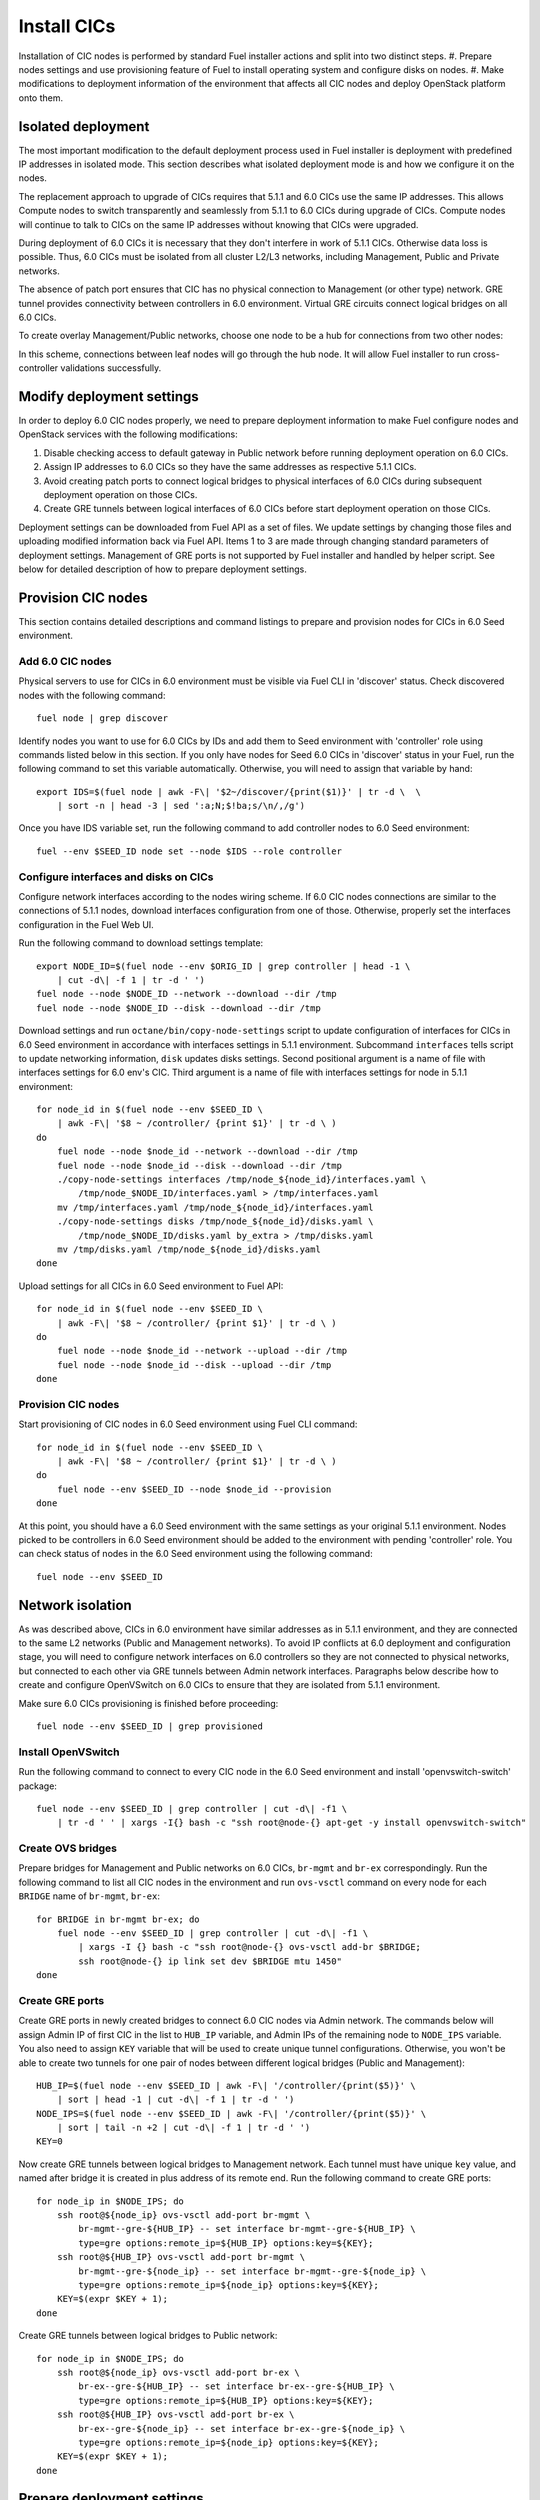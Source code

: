 .. index:: Install Seed

.. _Upg_Seed:

Install CICs
------------

Installation of CIC nodes is performed by standard Fuel installer actions and
split into two distinct steps. 
#. Prepare nodes settings and use provisioning feature of Fuel to install
operating system and configure disks on nodes. 
#. Make modifications to deployment information of the environment
that affects all CIC nodes and deploy OpenStack platform onto them.

Isolated deployment
+++++++++++++++++++

The most important modification to the default deployment process used in Fuel
installer is deployment with predefined IP addresses in isolated mode. This
section describes what isolated deployment mode is and how we configure it on
the nodes.

The replacement approach to upgrade of CICs requires that 5.1.1 and 6.0 CICs use
the same IP addresses. This allows Compute nodes to switch transparently and
seamlessly from 5.1.1 to 6.0 CICs during upgrade of CICs. Compute nodes will
continue to talk to CICs on the same IP addresses without knowing that CICs were
upgraded.

During deployment of 6.0 CICs it is necessary that they don't interfere in work
of 5.1.1 CICs. Otherwise data loss is possible. Thus, 6.0 CICs must be isolated
from all cluster L2/L3 networks, including Management, Public and Private
networks.

The absence of patch port ensures that CIC has no physical connection to
Management (or other type) network. GRE tunnel provides connectivity between
controllers in 6.0 environment. Virtual GRE circuits connect logical bridges on
all 6.0 CICs.

To create overlay Management/Public networks, choose one node to be a hub for
connections from two other nodes:

.. image:: /_images/upgrade/gre-isolation-schema.png

In this scheme, connections between leaf nodes will go through the hub node. It
will allow Fuel installer to run cross-controller validations successfully.

Modify deployment settings
++++++++++++++++++++++++++

In order to deploy 6.0 CIC nodes properly, we need to prepare deployment
information to make Fuel configure nodes and OpenStack services with the
following modifications:

#. Disable checking access to default gateway in Public network before running
   deployment operation on 6.0 CICs.
#. Assign IP addresses to 6.0 CICs so they have the same addresses as respective
   5.1.1 CICs.
#. Avoid creating patch ports to connect logical bridges to physical interfaces of
   6.0 CICs during subsequent deployment operation on those CICs.
#. Create GRE tunnels between logical interfaces of 6.0 CICs before start
   deployment operation on those CICs.

Deployment settings can be downloaded from Fuel API as a set of files. We update
settings by changing those files and uploading modified information back via
Fuel API. Items 1 to 3 are made through changing standard parameters of
deployment settings. Management of GRE ports is not supported by Fuel installer
and handled by helper script. See below for detailed description of how to
prepare deployment settings.

Provision CIC nodes
+++++++++++++++++++

This section contains detailed descriptions and command listings to prepare and
provision nodes for CICs in 6.0 Seed environment.

Add 6.0 CIC nodes
_________________

Physical servers to use for CICs in 6.0 environment must be visible via Fuel CLI
in 'discover' status. Check discovered nodes with the following command:

::

    fuel node | grep discover

Identify nodes you want to use for 6.0 CICs by IDs and add them to Seed
environment with 'controller' role using commands listed below in this section.
If you only have nodes for Seed 6.0 CICs in 'discover' status in your Fuel, run
the following command to set this variable automatically. Otherwise, you will
need to assign that variable by hand:

::

    export IDS=$(fuel node | awk -F\| '$2~/discover/{print($1)}' | tr -d \  \
        | sort -n | head -3 | sed ':a;N;$!ba;s/\n/,/g')

Once you have IDS variable set, run the following command to add controller
nodes to 6.0 Seed environment:

::

    fuel --env $SEED_ID node set --node $IDS --role controller

Configure interfaces and disks on CICs
______________________________________

Configure network interfaces according to the nodes wiring scheme. If 6.0 CIC
nodes connections are similar to the connections of 5.1.1 nodes, download interfaces
configuration from one of those. Otherwise, properly set the interfaces
configuration in the Fuel Web UI.

Run the following command to download settings template:

::

    export NODE_ID=$(fuel node --env $ORIG_ID | grep controller | head -1 \
        | cut -d\| -f 1 | tr -d ' ')
    fuel node --node $NODE_ID --network --download --dir /tmp
    fuel node --node $NODE_ID --disk --download --dir /tmp

Download settings and run ``octane/bin/copy-node-settings`` script to update
configuration of interfaces for CICs in 6.0 Seed environment in accordance with
interfaces settings in 5.1.1 environment. Subcommand ``interfaces`` tells script to
update networking information, ``disk`` updates disks settings. Second positional
argument is a name of file with interfaces settings for 6.0 env's CIC. Third
argument is a name of file with interfaces settings for node in 5.1.1 environment:

::

    for node_id in $(fuel node --env $SEED_ID \
        | awk -F\| '$8 ~ /controller/ {print $1}' | tr -d \ )
    do
        fuel node --node $node_id --network --download --dir /tmp
        fuel node --node $node_id --disk --download --dir /tmp
        ./copy-node-settings interfaces /tmp/node_${node_id}/interfaces.yaml \
            /tmp/node_$NODE_ID/interfaces.yaml > /tmp/interfaces.yaml
        mv /tmp/interfaces.yaml /tmp/node_${node_id}/interfaces.yaml
        ./copy-node-settings disks /tmp/node_${node_id}/disks.yaml \
            /tmp/node_$NODE_ID/disks.yaml by_extra > /tmp/disks.yaml
        mv /tmp/disks.yaml /tmp/node_${node_id}/disks.yaml
    done

Upload settings for all CICs in 6.0 Seed environment to Fuel API:

::

    for node_id in $(fuel node --env $SEED_ID \
        | awk -F\| '$8 ~ /controller/ {print $1}' | tr -d \ )
    do
        fuel node --node $node_id --network --upload --dir /tmp
        fuel node --node $node_id --disk --upload --dir /tmp
    done

Provision CIC nodes
___________________

Start provisioning of CIC nodes in 6.0 Seed environment using Fuel CLI command:

::

    for node_id in $(fuel node --env $SEED_ID \
        | awk -F\| '$8 ~ /controller/ {print $1}' | tr -d \ )
    do
        fuel node --env $SEED_ID --node $node_id --provision
    done

At this point, you should have a 6.0 Seed environment with the same settings as
your original 5.1.1 environment. Nodes picked to be controllers in 6.0 Seed
environment should be added to the environment with pending 'controller' role.
You can check status of nodes in the 6.0 Seed environment using the following
command:

::

    fuel node --env $SEED_ID

Network isolation
+++++++++++++++++

As was described above, CICs in 6.0 environment have similar addresses as in
5.1.1 environment, and they are connected to the same L2 networks (Public and
Management networks). To avoid IP conflicts at 6.0 deployment and configuration
stage, you will need to configure network interfaces on 6.0 controllers so they
are not connected to physical networks, but connected to each other via GRE
tunnels between Admin network interfaces. Paragraphs below describe how to
create and configure OpenVSwitch on 6.0 CICs to ensure that they are isolated
from 5.1.1 environment.

Make sure 6.0 CICs provisioning is finished before proceeding:

::

    fuel node --env $SEED_ID | grep provisioned

Install OpenVSwitch
___________________

Run the following command to connect to every CIC node in the 6.0 Seed
environment and install 'openvswitch-switch' package:

::

    fuel node --env $SEED_ID | grep controller | cut -d\| -f1 \
        | tr -d ' ' | xargs -I{} bash -c "ssh root@node-{} apt-get -y install openvswitch-switch"

Create OVS bridges
__________________

Prepare bridges for Management and Public networks on 6.0 CICs, ``br-mgmt`` and
``br-ex`` correspondingly. Run the following command to list all CIC nodes in the
environment and run ``ovs-vsctl`` command on every node for each ``BRIDGE`` name of
``br-mgmt``, ``br-ex``:

::

    for BRIDGE in br-mgmt br-ex; do
        fuel node --env $SEED_ID | grep controller | cut -d\| -f1 \
            | xargs -I {} bash -c "ssh root@node-{} ovs-vsctl add-br $BRIDGE;
            ssh root@node-{} ip link set dev $BRIDGE mtu 1450"
    done

Create GRE ports
________________

Create GRE ports in newly created bridges to connect 6.0 CIC nodes via Admin
network. The commands below will assign Admin IP of first CIC in the list to
``HUB_IP`` variable, and Admin IPs of the remaining node to ``NODE_IPS`` variable. You
also need to assign ``KEY`` variable that will be used to create unique tunnel
configurations. Otherwise, you won't be able to create two tunnels for one pair
of nodes between different logical bridges (Public and Management):

::

    HUB_IP=$(fuel node --env $SEED_ID | awk -F\| '/controller/{print($5)}' \
        | sort | head -1 | cut -d\| -f 1 | tr -d ' ')
    NODE_IPS=$(fuel node --env $SEED_ID | awk -F\| '/controller/{print($5)}' \
        | sort | tail -n +2 | cut -d\| -f 1 | tr -d ' ')
    KEY=0

Now create GRE tunnels between logical bridges to Management network. Each
tunnel must have unique ``key`` value, and named after bridge it is created in
plus address of its remote end. Run the following command to create GRE ports:

::

    for node_ip in $NODE_IPS; do
        ssh root@${node_ip} ovs-vsctl add-port br-mgmt \
            br-mgmt--gre-${HUB_IP} -- set interface br-mgmt--gre-${HUB_IP} \
            type=gre options:remote_ip=${HUB_IP} options:key=${KEY};
        ssh root@${HUB_IP} ovs-vsctl add-port br-mgmt \
            br-mgmt--gre-${node_ip} -- set interface br-mgmt--gre-${node_ip} \
            type=gre options:remote_ip=${node_ip} options:key=${KEY};
        KEY=$(expr $KEY + 1);
    done

Create GRE tunnels between logical bridges to Public network:

::

    for node_ip in $NODE_IPS; do
        ssh root@${node_ip} ovs-vsctl add-port br-ex \
            br-ex--gre-${HUB_IP} -- set interface br-ex--gre-${HUB_IP} \
            type=gre options:remote_ip=${HUB_IP} options:key=${KEY};
        ssh root@${HUB_IP} ovs-vsctl add-port br-ex \
            br-ex--gre-${node_ip} -- set interface br-ex--gre-${node_ip} \
            type=gre options:remote_ip=${node_ip} options:key=${KEY};
        KEY=$(expr $KEY + 1);
    done

Prepare deployment settings
+++++++++++++++++++++++++++

Download deployment settings
____________________________

Use Fuel CLI to download deployment parameters for 6.0 Seed environment:

::

    fuel --env $SEED_ID deployment --default --dir /tmp/

Disable deployment of patch ports
_________________________________

During deployment, Fuel manifests will create OpenVSwitch bridges and connect
them to each other and to physical ports. This process is managed by
``'transformation'`` section of node deployment settings. Disable creation of patch
ports between bridge pairs that include ``'br-ex'`` or ``'br-mgmt'``. To do that, first
create copy of deployment information directory:

::

    cp -R /tmp/deployment_${SEED_ID} /tmp/deployment_${SEED_ID}.orig

There are actions in a ``'transformations'`` section of deployment information
for which type is ``'add-patch'``. Every action of this type has 2 bridges
specified. You need to delete all actions of this type that have ``'br-ex'`` or
``'br-mgmt'`` among its bridges. You have to do this for every yaml file in
``/tmp/deployment_<SEED_ID>`` directory. You can use helper script
``octane/helpers/transformations.py``. Run the following command to remove
configuration of patch ports to both Public and Management networks:

::

    pushd /root/octane/helpers/;
    python ./transformations.py /tmp/deployment_${SEED_ID} remove_patch_ports;
    popd;

Run the following command to set a value of parameter ``'run_ping_checker'`` to
"*false*" in the deployment settings for all nodes. This will allow deployment to
work while default gateway is unavailable in Public network due to network
isolation:

::

    ls /tmp/deployment_$SEED_ID/** \
        | xargs -I{} sh -c "echo 'run_ping_checker: \"false\"' >> {}"

Create 5.1.1 CIC hosts file
___________________________

Create file ``/tmp/env-5.1-cic.hosts`` with a list of IP addresses of all CIC
nodes in 5.1.1 environment:

::

    fuel node --env $ORIG_ID | awk -F\| '$7 ~ /controller/ {print $5}' \
        | tr -d ' ' > /tmp/env-5.1-cic.hosts

Update Virtual IP in Management network
_______________________________________

For proper replacement of 5.1.1 CICs, change Management IP addresses in deployment
settings for 6.0 environment to addresses of 5.1.1 CICs. There are Virtual IP
address in Management network, where all API endpoints are listening. There are
also IP addresses of individual CIC's, used by RabbitMQ queue server.

Identify Virtual IP address for Management network in 5.1.1 environment. Use
``pssh`` command to query all CIC nodes in 5.1.1 environment for Virtual IP
address:

::

    export VIP=$(pssh -i -h /tmp/env-5.1-cic.hosts \
        "ip netns exec haproxy ip addr show dev hapr-m" \
        | fgrep -e "inet " \
        | sed -re "s%.*inet ([0-9]{1,3}\.[0-9]{1,3}\.[0-9]{1,3}\.[0-9]{1,3})/.*%\1%")

Now update parameter ``'management_vip'`` in deployment settings files with the
value of VIP variable:

::

    sed -re 's%management_vip:.*$%management_vip: '$VIP'%' \
        -i /tmp/deployment_$SEED_ID/*.yaml

Update CIC IPs in Management network
____________________________________

Identify CIC IP addresses in Management network in 5.1.1 environment and store
list of addresses to variable ``MGMT_IPS``:

::

    MGMT_IPS="$(cat /tmp/env-5.1-cic.hosts \
      | xargs -I{} bash -c 'ssh root@{} ip address show dev br-mgmt' \
      | sed -nre 's%.*inet ([0-9]{1,3}\.[0-9]{1,3}\.[0-9]{1,3}\.[0-9]{1,3})/.*%\1%p' \
      | sort)"

Collect IP addresses assigned by Fuel to 6.0 CICs from deployment settings to
discard them and replace with addresses from 5.1.1 environment:

::

    export CONTROLLER_YAML=$(ls /tmp/deployment_${SEED_ID} \
        | grep primary-controller)
    export DISCARD_IPS=$(python /root/octane/bin/extract-cic-ips \
        "/tmp/deployment_${SEED_ID}/${CONTROLLER_YAML}" br-mgmt | sort)

Now replace Management IPs of 6.0 CICs with IPs of CICs in 5.1.1 environment in
the deployment settings for 6.0 Seed environment. Run the following command:

::

    for count in $(seq 3); do
        DISCARD_IP=$(echo $DISCARD_IPS | cut -d ' ' -f $count)
        MGMT_IP=$(echo $MGMT_IPS | cut -d ' ' -f $count)
        sed -e 's%'$DISCARD_IP'$%'$MGMT_IP'%' \
        -e 's%- '$DISCARD_IP'/%- '$MGMT_IP'/%' \
        -i /tmp/deployment_${SEED_ID}/*.yaml
    done

Update Virtual IP in Public network
___________________________________

For proper replacement of 5.1.1 CICs, change Public IP addresses in deployment
settings for 6.0 environment to addresses of 5.1.1 CICs. There is a Virtual IP
address in Public network, where all API servers are listening. There are also
Public IP addresses of individual CIC's.

Identify Virtual IP address for Public network in 5.1.1 environment. Use ``pssh``
command to query all CIC nodes in 5.1.1 environment for Virtual IP address:

::

    VIP=$(pssh -i -h /tmp/env-5.1-cic.hosts \
        "ip netns exec haproxy ip addr show dev hapr-p" \
        | fgrep -e "inet " \
        | sed -re "s%.*inet ([0-9]{1,3}\.[0-9]{1,3}\.[0-9]{1,3}\.[0-9]{1,3})/.*%\1%")

Now update parameter ``'public_vip'`` in deployment settings files with the value of
VIP variable:

::

    sed -re 's%public_vip:.*$%public_vip: '$VIP'%' \
        -i /tmp/deployment_${SEED_ID}/*.yaml

Update CIC IPs in Public network
________________________________

Identify CIC IP addresses in Public network in 5.1.1 environment and store list of
addresses to variable ``PUB_IPS``:

::

    PUB_IPS=$(cat /tmp/env-5.1-cic.hosts \
        | xargs -I{} bash -c 'ssh root@{} ip address show dev br-ex' \
        | sed -nre 's%.*inet ([0-9]{1,3}\.[0-9]{1,3}\.[0-9]{1,3}\.[0-9]{1,3})/.*%\1%p' \
        | sort)

Collect IP addresses assigned by Fuel to 6.0 CICs from deployment settings to
discard them and replace with addresses from 5.1.1 environment:

::

    CONTROLLER_YAML=$(ls /tmp/deployment_$SEED_ID | grep primary-controller)
    DISCARD_IPS=$(python /root/octane/bin/extract-cic-ips \
        "/tmp/deployment_${SEED_ID}/${CONTROLLER_YAML}" br-ex | sort)

Now replace Public IPs of 6.0 CICs with IPs of CICs in 5.1.1 environment in the
deployment settings for 6.0 Seed environment:

::

    for count in $(seq 3); do
        DISCARD_IP=$(echo $DISCARD_IPS | cut -d ' ' -f $count)
        PUB_IP=$(echo $PUB_IPS | cut -d ' ' -f $count)
        sed -e 's%'$DISCARD_IP'$%'$PUB_IP'%' -e 's%- '$DISCARD_IP'/%- '$PUB_IP'/%' \
            -i /tmp/deployment_${SEED_ID}/*.yaml
    done

Remove predefined networks
__________________________

Use helper script ``octane/helper/transformations.py`` to remove list of networks
that Fuel should create upon deployment in OpenStack Networking from deployment
settings:

::

    pushd /root/octane/helpers/
    python ./transformations.py /tmp/deployment_${SEED_ID} remove_predefined_nets
    popd

Upload deployment settings
__________________________

Use Fuel CLI command to update deployment settings for 6.0 Seed environment:

::

    fuel --env $SEED_ID deployment --upload --dir /tmp

Deploy Seed environment
_______________________

Use Fuel CLI command to start deployment of the 6.0 Seed environment:

::

    SEED_NODES=$(fuel node --env $SEED_ID | awk -F\| '$2~/provisioned/{print($1)}' \
        | tr -d \  | sort -n | sed ':a;N;$!ba;s/\n/,/g')
    fuel --env $SEED_ID node --node $SEED_NODES --deploy
